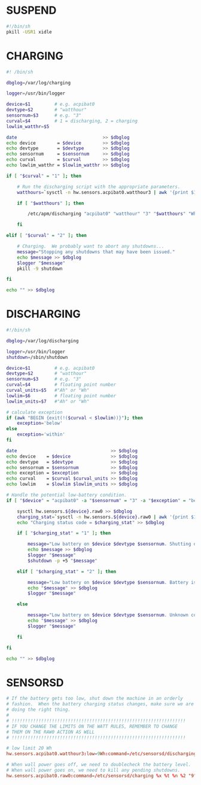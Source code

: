 #+PROPERTY: header-args :cache yes
#+PROPERTY: header-args+ :mkdirp yes
#+PROPERTY: header-args+ :tangle-mode (identity #o600)
#+PROPERTY: header-args+ :results silent
#+PROPERTY: header-args+ :padline no
* SUSPEND
#+BEGIN_SRC sh :tangle /sudo::/etc/apm/suspend :tangle-mode (identity #o755)
#!/bin/sh
pkill -USR1 xidle
#+END_SRC
* CHARGING
#+BEGIN_SRC sh :tangle /sudo::/etc/sensorsd/charging :tangle-mode (identity #o755)
  #! /bin/sh

  dbglog=/var/log/charging

  logger=/usr/bin/logger

  device=$1         # e.g. acpibat0
  devtype=$2        # "watthour"
  sensornum=$3      # e.g. "3"
  curval=$4         # 1 = discharging, 2 = charging
  lowlim_watthr=$5

  date                                >> $dbglog
  echo device        = $device        >> $dbglog
  echo devtype       = $devtype       >> $dbglog
  echo sensornum     = $sensornum     >> $dbglog
  echo curval        = $curval        >> $dbglog
  echo lowlim_watthr = $lowlim_watthr >> $dbglog

  if [ "$curval" = "1" ]; then

      # Run the discharging script with the appropriate parameters.
      watthours=`sysctl -n hw.sensors.acpibat0.watthour3 | awk '{print $1}'`

      if [ "$watthours" ]; then

          /etc/apm/discharging "acpibat0" "watthour" "3" "$watthours" "Wh" "$lowlim_watthr" "Wh"

      fi

  elif [ "$curval" = "2" ]; then

      # Charging.  We probably want to abort any shutdowns...
      message="Stopping any shutdowns that may have been issued."
      echo $message >> $dbglog
      $logger "$message"
      pkill -9 shutdown

  fi

  echo "" >> $dbglog
#+END_SRC
* DISCHARGING
#+BEGIN_SRC sh :tangle /sudo::/etc/sensorsd/discharging :tangle-mode (identity #o755)
  #!/bin/sh

  dbglog=/var/log/discharging

  logger=/usr/bin/logger
  shutdown=/sbin/shutdown

  device=$1         # e.g. acpibat0
  devtype=$2        # "watthour"
  sensornum=$3      # e.g. "3"
  curval=$4         # floating point number
  curval_units=$5   #"Ah" or "Wh"
  lowlim=$6         # floating point number
  lowlim_units=$7   #"Ah" or "Wh"

  # calculate exception
  if (awk "BEGIN {exit(!($curval < $lowlim))}"); then
      exception='below'
  else
      exception='within'
  fi

  date                                   >> $dbglog
  echo device    = $device               >> $dbglog
  echo devtype   = $devtype              >> $dbglog
  echo sensornum = $sensornum            >> $dbglog
  echo exception = $exception            >> $dbglog
  echo curval    = $curval $curval_units >> $dbglog
  echo lowlim    = $lowlim $lowlim_units >> $dbglog

  # Handle the potential low-battery condition.
  if [ "$device" = "acpibat0" -a "$sensornum" = "3" -a "$exception" = "below" ]; then

      sysctl hw.sensors.${device}.raw0 >> $dbglog
      charging_stat=`sysctl -n hw.sensors.${device}.raw0 | awk '{print $1}'`
      echo "Charging status code = $charging_stat" >> $dbglog

      if [ "$charging_stat" = "1" ]; then

          message="Low battery on $device $devtype $sensornum. Shutting down."
          echo $message >> $dbglog
          $logger "$message"
          $shutdown -p +5 "$message"

      elif [ "$charging_stat" = "2" ]; then

          message="Low battery on $device $devtype $sensornum. Battery is charging."
          echo "$message" >> $dbglog
          $logger "$message"

      else

          message="Low battery on $device $devtype $sensornum. Unknown code $charging_stat."
          echo "$message" >> $dbglog
          $logger "$message"

      fi

  fi

  echo "" >> $dbglog
#+END_SRC
* SENSORSD
#+BEGIN_SRC conf :tangle /sudo::/etc/sensorsd.conf :tangle-mode (identity #o644)
  # If the battery gets too low, shut down the machine in an orderly
  # fashion.  When the battery charging status changes, make sure we are still
  # doing the right thing.
  #
  # !!!!!!!!!!!!!!!!!!!!!!!!!!!!!!!!!!!!!!!!!!!!!!!!!!!!!!!!!!!!!!!!!
  # IF YOU CHANGE THE LIMITS ON THE WATT RULES, REMEMBER TO CHANGE
  # THEM ON THE RAW0 ACTION AS WELL
  # !!!!!!!!!!!!!!!!!!!!!!!!!!!!!!!!!!!!!!!!!!!!!!!!!!!!!!!!!!!!!!!!!

  # low limit 20 Wh
  hw.sensors.acpibat0.watthour3:low=9Wh:command=/etc/sensorsd/discharging %x %t %n %2 %3

  # When wall power goes off, we need to doublecheck the battery level.
  # When wall power goes on, we need to kill any pending shutdowns.
  hw.sensors.acpibat0.raw0:command=/etc/sensorsd/charging %x %t %n %2 "9"
#+END_SRC
